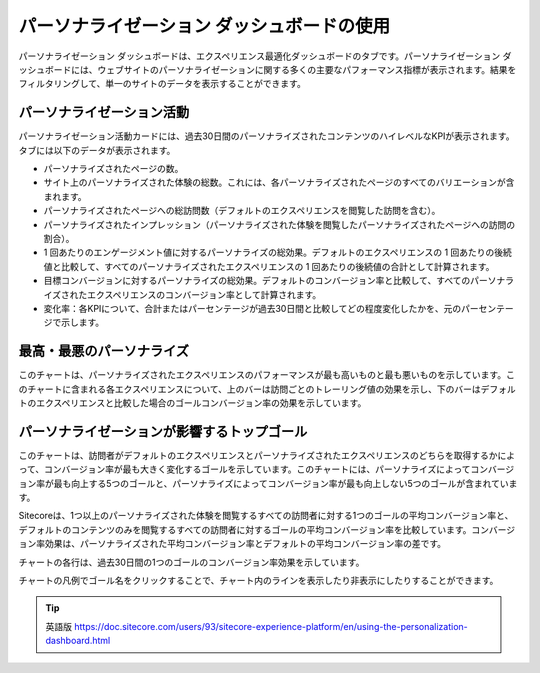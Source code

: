 ######################################################
パーソナライゼーション ダッシュボードの使用
######################################################

パーソナライゼーション ダッシュボードは、エクスペリエンス最適化ダッシュボードのタブです。パーソナライゼーション ダッシュボードには、ウェブサイトのパーソナライゼーションに関する多くの主要なパフォーマンス指標が表示されます。結果をフィルタリングして、単一のサイトのデータを表示することができます。

.. image:: images/15ed64a25915ae.png
    :align: center
    :width: 400px
    :alt: パーソナライゼーション ダッシュボードの使用

******************************
パーソナライゼーション活動
******************************

パーソナライゼーション活動カードには、過去30日間のパーソナライズされたコンテンツのハイレベルなKPIが表示されます。タブには以下のデータが表示されます。

* パーソナライズされたページの数。
* サイト上のパーソナライズされた体験の総数。これには、各パーソナライズされたページのすべてのバリエーションが含まれます。
* パーソナライズされたページへの総訪問数（デフォルトのエクスペリエンスを閲覧した訪問を含む）。
* パーソナライズされたインプレッション（パーソナライズされた体験を閲覧したパーソナライズされたページへの訪問の割合）。
* 1 回あたりのエンゲージメント値に対するパーソナライズの総効果。デフォルトのエクスペリエンスの 1 回あたりの後続値と比較して、すべてのパーソナライズされたエクスペリエンスの 1 回あたりの後続値の合計として計算されます。
* 目標コンバージョンに対するパーソナライズの総効果。デフォルトのコンバージョン率と比較して、すべてのパーソナライズされたエクスペリエンスのコンバージョン率として計算されます。
* 変化率：各KPIについて、合計またはパーセンテージが過去30日間と比較してどの程度変化したかを、元のパーセンテージで示します。

******************************
最高・最悪のパーソナライズ
******************************

このチャートは、パーソナライズされたエクスペリエンスのパフォーマンスが最も高いものと最も悪いものを示しています。このチャートに含まれる各エクスペリエンスについて、上のバーは訪問ごとのトレーリング値の効果を示し、下のバーはデフォルトのエクスペリエンスと比較した場合のゴールコンバージョン率の効果を示しています。

********************************************
パーソナライゼーションが影響するトップゴール
********************************************

このチャートは、訪問者がデフォルトのエクスペリエンスとパーソナライズされたエクスペリエンスのどちらを取得するかによって、コンバージョン率が最も大きく変化するゴールを示しています。このチャートには、パーソナライズによってコンバージョン率が最も向上する5つのゴールと、パーソナライズによってコンバージョン率が最も向上しない5つのゴールが含まれています。

Sitecoreは、1つ以上のパーソナライズされた体験を閲覧するすべての訪問者に対する1つのゴールの平均コンバージョン率と、デフォルトのコンテンツのみを閲覧するすべての訪問者に対するゴールの平均コンバージョン率を比較しています。コンバージョン率効果は、パーソナライズされた平均コンバージョン率とデフォルトの平均コンバージョン率の差です。

チャートの各行は、過去30日間の1つのゴールのコンバージョン率効果を示しています。

チャートの凡例でゴール名をクリックすることで、チャート内のラインを表示したり非表示にしたりすることができます。



.. tip:: 英語版 https://doc.sitecore.com/users/93/sitecore-experience-platform/en/using-the-personalization-dashboard.html